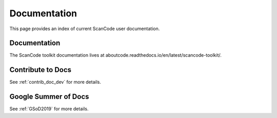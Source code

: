Documentation
=============

This page provides an index of current ScanCode user documentation.

Documentation
-------------

The ScanCode toolkit documentation lives at aboutcode.readthedocs.io/en/latest/scancode-toolkit/.

Contribute to Docs
------------------

See :ref:`contrib_doc_dev` for more details.

Google Summer of Docs
---------------------

See :ref:`GSoD2019` for more details.
